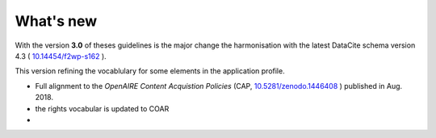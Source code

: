 What's new
==========

With the version **3.0** of theses guidelines is the major change the harmonisation with the latest DataCite schema version 4.3 ( `10.14454/f2wp-s162 <https://doi.org/10.14454/f2wp-s162>`_ ).

This version refining the vocablulary for some elements in the application profile.

- Full alignment to the *OpenAIRE Content Acquistion Policies* (CAP, `10.5281/zenodo.1446408 <https://doi.org/10.5281/zenodo.1446408>`_ ) published in Aug. 2018.
- the rights vocabular is updated to COAR
- 



